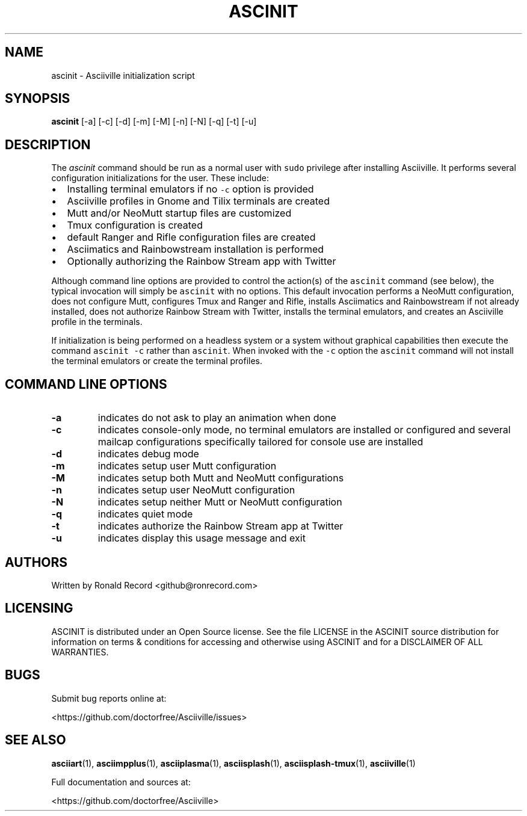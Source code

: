 .\" Automatically generated by Pandoc 2.17.1.1
.\"
.\" Define V font for inline verbatim, using C font in formats
.\" that render this, and otherwise B font.
.ie "\f[CB]x\f[]"x" \{\
. ftr V B
. ftr VI BI
. ftr VB B
. ftr VBI BI
.\}
.el \{\
. ftr V CR
. ftr VI CI
. ftr VB CB
. ftr VBI CBI
.\}
.TH "ASCINIT" "1" "May 04, 2022" "ascinit 1.0.1" "User Manual"
.hy
.SH NAME
.PP
ascinit - Asciiville initialization script
.SH SYNOPSIS
.PP
\f[B]ascinit\f[R] [-a] [-c] [-d] [-m] [-M] [-n] [-N] [-q] [-t] [-u]
.SH DESCRIPTION
.PP
The \f[I]ascinit\f[R] command should be run as a normal user with
\f[V]sudo\f[R] privilege after installing Asciiville.
It performs several configuration initializations for the user.
These include:
.IP \[bu] 2
Installing terminal emulators if no \f[V]-c\f[R] option is provided
.IP \[bu] 2
Asciiville profiles in Gnome and Tilix terminals are created
.IP \[bu] 2
Mutt and/or NeoMutt startup files are customized
.IP \[bu] 2
Tmux configuration is created
.IP \[bu] 2
default Ranger and Rifle configuration files are created
.IP \[bu] 2
Asciimatics and Rainbowstream installation is performed
.IP \[bu] 2
Optionally authorizing the Rainbow Stream app with Twitter
.PP
Although command line options are provided to control the action(s) of
the \f[V]ascinit\f[R] command (see below), the typical invocation will
simply be \f[V]ascinit\f[R] with no options.
This default invocation performs a NeoMutt configuration, does not
configure Mutt, configures Tmux and Ranger and Rifle, installs
Asciimatics and Rainbowstream if not already installed, does not
authorize Rainbow Stream with Twitter, installs the terminal emulators,
and creates an Asciiville profile in the terminals.
.PP
If initialization is being performed on a headless system or a system
without graphical capabilities then execute the command
\f[V]ascinit -c\f[R] rather than \f[V]ascinit\f[R].
When invoked with the \f[V]-c\f[R] option the \f[V]ascinit\f[R] command
will not install the terminal emulators or create the terminal profiles.
.SH COMMAND LINE OPTIONS
.TP
\f[B]-a\f[R]
indicates do not ask to play an animation when done
.TP
\f[B]-c\f[R]
indicates console-only mode, no terminal emulators are installed or
configured and several mailcap configurations specifically tailored for
console use are installed
.TP
\f[B]-d\f[R]
indicates debug mode
.TP
\f[B]-m\f[R]
indicates setup user Mutt configuration
.TP
\f[B]-M\f[R]
indicates setup both Mutt and NeoMutt configurations
.TP
\f[B]-n\f[R]
indicates setup user NeoMutt configuration
.TP
\f[B]-N\f[R]
indicates setup neither Mutt or NeoMutt configuration
.TP
\f[B]-q\f[R]
indicates quiet mode
.TP
\f[B]-t\f[R]
indicates authorize the Rainbow Stream app at Twitter
.TP
\f[B]-u\f[R]
indicates display this usage message and exit
.SH AUTHORS
.PP
Written by Ronald Record <github@ronrecord.com>
.SH LICENSING
.PP
ASCINIT is distributed under an Open Source license.
See the file LICENSE in the ASCINIT source distribution for information
on terms & conditions for accessing and otherwise using ASCINIT and for
a DISCLAIMER OF ALL WARRANTIES.
.SH BUGS
.PP
Submit bug reports online at:
.PP
<https://github.com/doctorfree/Asciiville/issues>
.SH SEE ALSO
.PP
\f[B]asciiart\f[R](1), \f[B]asciimpplus\f[R](1),
\f[B]asciiplasma\f[R](1), \f[B]asciisplash\f[R](1),
\f[B]asciisplash-tmux\f[R](1), \f[B]asciiville\f[R](1)
.PP
Full documentation and sources at:
.PP
<https://github.com/doctorfree/Asciiville>
